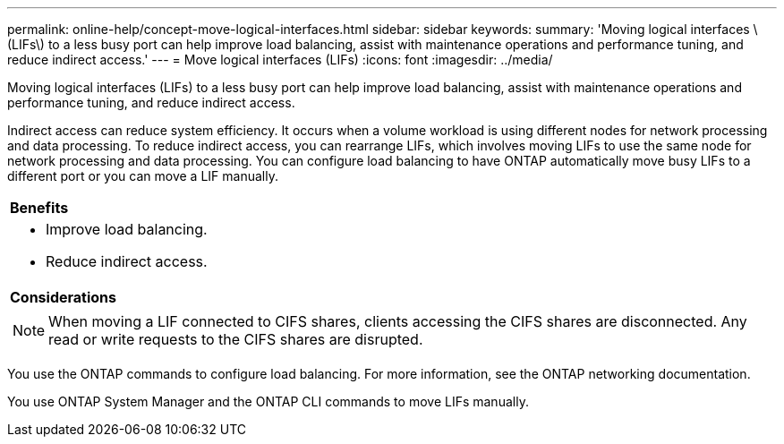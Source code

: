 ---
permalink: online-help/concept-move-logical-interfaces.html
sidebar: sidebar
keywords: 
summary: 'Moving logical interfaces \(LIFs\) to a less busy port can help improve load balancing, assist with maintenance operations and performance tuning, and reduce indirect access.'
---
= Move logical interfaces (LIFs)
:icons: font
:imagesdir: ../media/

[.lead]
Moving logical interfaces (LIFs) to a less busy port can help improve load balancing, assist with maintenance operations and performance tuning, and reduce indirect access.

Indirect access can reduce system efficiency. It occurs when a volume workload is using different nodes for network processing and data processing. To reduce indirect access, you can rearrange LIFs, which involves moving LIFs to use the same node for network processing and data processing. You can configure load balancing to have ONTAP automatically move busy LIFs to a different port or you can move a LIF manually.

|===
a|
*Benefits*

a|

* Improve load balancing.
* Reduce indirect access.

a|
*Considerations*

a|

[NOTE]
====
When moving a LIF connected to CIFS shares, clients accessing the CIFS shares are disconnected. Any read or write requests to the CIFS shares are disrupted.
====

|===
You use the ONTAP commands to configure load balancing. For more information, see the ONTAP networking documentation.

You use ONTAP System Manager and the ONTAP CLI commands to move LIFs manually.
